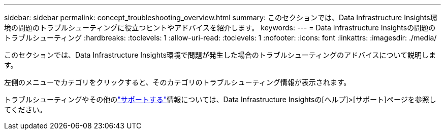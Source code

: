 ---
sidebar: sidebar 
permalink: concept_troubleshooting_overview.html 
summary: このセクションでは、Data Infrastructure Insights環境の問題のトラブルシューティングに役立つヒントやアドバイスを紹介します。 
keywords:  
---
= Data Infrastructure Insightsの問題のトラブルシューティング
:hardbreaks:
:toclevels: 1
:allow-uri-read: 
:toclevels: 1
:nofooter: 
:icons: font
:linkattrs: 
:imagesdir: ./media/


[role="lead"]
このセクションでは、Data Infrastructure Insights環境で問題が発生した場合のトラブルシューティングのアドバイスについて説明します。

左側のメニューでカテゴリをクリックすると、そのカテゴリのトラブルシューティング情報が表示されます。

トラブルシューティングやその他のlink:concept_requesting_support.html["サポートする"]情報については、Data Infrastructure Insightsの[ヘルプ]>[サポート]ページを参照してください。
